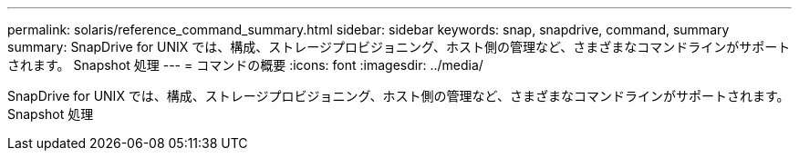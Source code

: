 ---
permalink: solaris/reference_command_summary.html 
sidebar: sidebar 
keywords: snap, snapdrive, command, summary 
summary: SnapDrive for UNIX では、構成、ストレージプロビジョニング、ホスト側の管理など、さまざまなコマンドラインがサポートされます。 Snapshot 処理 
---
= コマンドの概要
:icons: font
:imagesdir: ../media/


[role="lead"]
SnapDrive for UNIX では、構成、ストレージプロビジョニング、ホスト側の管理など、さまざまなコマンドラインがサポートされます。 Snapshot 処理
